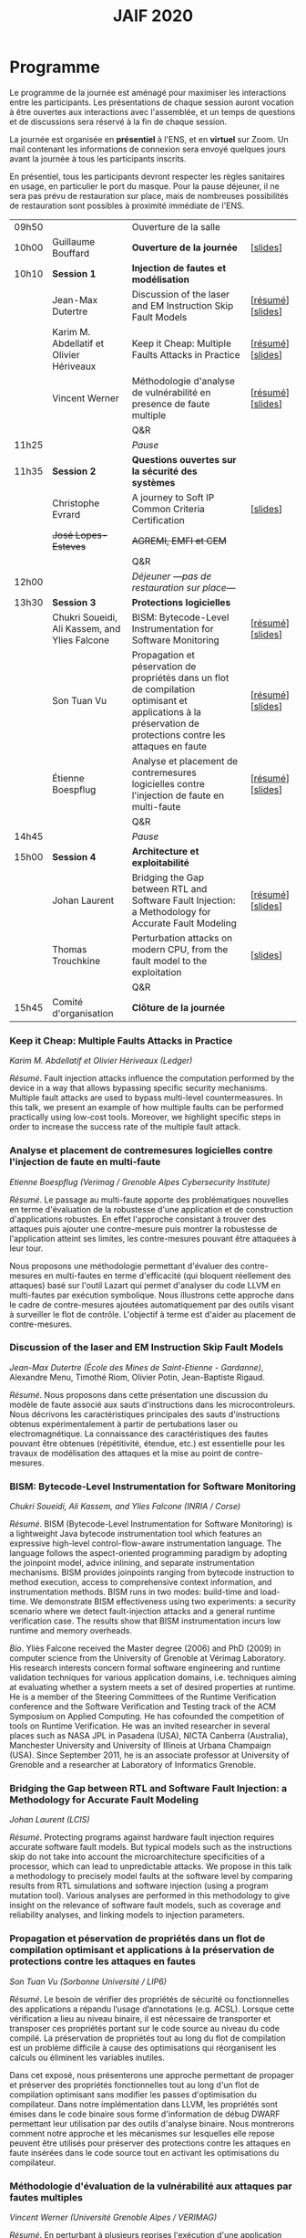 #+STARTUP: showall
#+OPTIONS: toc:nil
#+title: JAIF 2020

* Programme

Le programme de la journée est aménagé pour maximiser les interactions
entre les participants.  Les présentations de chaque session auront
vocation à être ouvertes aux interactions avec l'assemblée, et un
temps de questions et de discussions sera réservé à la fin de chaque
session.

La journée est organisée en *présentiel* à l'ENS, et en *virtuel* sur
Zoom.  Un mail contenant les informations de connexion sera envoyé
quelques jours avant la journée à tous les participants inscrits.

En présentiel, tous les participants devront respecter les règles
sanitaires en usage, en particulier le port du masque.  Pour la pause
déjeuner, il ne sera pas prévu de restauration sur place, mais de
nombreuses possibilités de restauration sont possibles à proximité
immédiate de l'ENS.



| 09h50 |                                               | Ouverture de la salle                                                                                                                                         |                   |
| 10h00 | Guillaume Bouffard                            | *Ouverture de la journée*                                                                                                                                     | [[[file:media/JAIF2020_introduction.pdf][slides]]]          |
| 10h10 | *Session 1*                                   | *Injection de fautes et modélisation*                                                                                                                         |                   |
|       | Jean-Max Dutertre                             | Discussion of the laser and EM Instruction Skip Fault Models                                                                                                  | [[[#dutertre][résumé]]] [[[file:media/JAIF2020_Dutertre.pdf][slides]]] |
|       | Karim M. Abdellatif et Olivier Hériveaux      | Keep it Cheap: Multiple Faults Attacks in Practice                                                                                                            | [[[#abdellatif][résumé]]] [[[file:media/JAIF2020_Abdellatif.pdf][slides]]] |
|       | Vincent Werner                                | Méthodologie d'analyse de vulnérabilité en presence de faute multiple                                                                                         | [[[#werner][résumé]]] [[[file:media/JAIF2020_Werner.pdf][slides]]] |
|       |                                               | Q&R                                                                                                                                                           |                   |
| 11h25 |                                               | /Pause/                                                                                                                                                       |                   |
| 11h35 | *Session 2*                                   | *Questions ouvertes sur la sécurité des systèmes*                                                                                                             |                   |
|       | Christophe Evrard                             | A journey to Soft IP Common Criteria Certification                                                                                                            | [[[file:media/JAIF2020_Evrard.pdf][slides]]]          |
|       | +José Lopes-Esteves+                          | +AGREMI, EMFI et CEM+                                                                                                                                         |                   |
|       |                                               | Q&R                                                                                                                                                           |                   |
| 12h00 |                                               | /Déjeuner ---pas de restauration sur place---/                                                                                                                |                   |
| 13h30 | *Session 3*                                   | *Protections logicielles*                                                                                                                                     |                   |
|       | Chukri Soueidi, Ali Kassem, and Ylies Falcone | BISM: Bytecode-Level Instrumentation for Software Monitoring                                                                                                  | [[[#falcone][résumé]]] [[[file:media/JAIF2020_Soueidi.pdf][slides]]] |
|       | Son Tuan Vu                                   | Propagation et péservation de propriétés dans un flot de compilation optimisant et applications à la préservation de protections contre les attaques en faute | [[[#vu][résumé]]] [[[file:media/JAIF2020_Vu.pdf][slides]]] |
|       | Étienne Boespflug                             | Analyse et placement de contremesures logicielles contre l'injection de faute en multi-faute                                                                  | [[[#boespflug][résumé]]] [[[file:media/JAIF2020_Boespflug.pdf][slides]]] |
|       |                                               | Q&R                                                                                                                                                           |                   |
| 14h45 |                                               | /Pause/                                                                                                                                                       |                   |
| 15h00 | *Session 4*                                   | *Architecture et exploitabilité*                                                                                                                              |                   |
|       | Johan Laurent                                 | Bridging the Gap between RTL and Software Fault Injection: a Methodology for Accurate Fault Modeling                                                          | [[[#laurent][résumé]]] [[[file:media/JAIF2020_Laurent.pdf][slides]]] |
|       | Thomas Trouchkine                             | Perturbation attacks on modern CPU, from the fault model to the exploitation                                                                                  | [[[file:media/JAIF2020_Trouchkine.pdf][slides]]]          |
|       |                                               | Q&R                                                                                                                                                           |                   |
| 15h45 | Comité d'organisation                         | *Clôture de la journée*                                                                                                                                       |                   |

*** Keep it Cheap: Multiple Faults Attacks in Practice
    :PROPERTIES:
    :CUSTOM_ID: abdellatif
    :END:

/Karim M. Abdellatif et Olivier Hériveaux (Ledger)/

/Résumé/.
Fault injection attacks influence the computation performed by the device in a way that allows bypassing specific security mechanisms. Multiple fault attacks are used to bypass multi-level countermeasures. In this talk, we present an example of how multiple faults can be performed practically using low-cost tools. Moreover, we highlight specific steps in order to increase the success rate of the multiple fault attack.




*** Analyse et placement de contremesures logicielles contre l'injection de faute en multi-faute
    :PROPERTIES:
    :CUSTOM_ID: boespflug
    :END:

/Etienne Boespflug (Verimag / Grenoble Alpes Cybersecurity Institute)/

/Résumé/. Le passage au multi-faute apporte des problématiques nouvelles en terme d'évaluation de la robustesse d'une application et de construction d'applications robustes. En effet l'approche consistant à trouver des attaques puis  ajouter une contre-mesure puis montrer la robustesse de l'application atteint ses limites, les contre-mesures         pouvant être attaquées à leur tour.

Nous proposons une méthodologie permettant d'évaluer des contre-mesures en multi-fautes en terme d'efficacité (qui bloquent réellement des attaques) basé sur l'outil Lazart qui permet d'analyser du code LLVM en multi-fautes par  exécution symbolique. Nous illustrons cette approche dans le cadre de contre-mesures ajoutées automatiquement par des outils visant à surveiller le flot de contrôle. L'objectif à terme est d'aider au placement de contre-mesures.

*** Discussion of the laser and EM Instruction Skip Fault Models
    :PROPERTIES:
    :CUSTOM_ID: #dutertre
    :END:

/Jean-Max Dutertre (École des Mines de Saint-Etienne - Gardanne)/,
Alexandre Menu, Timothé Riom, Olivier Potin, Jean-Baptiste Rigaud.

/Résumé/.
Nous proposons dans cette présentation une discussion du modèle de faute associé aux sauts d'instructions dans les microcontroleurs.
Nous décrivons les caractéristiques principales des sauts d'instructions obtenus expérimentalement à partir de pertubations laser ou electromagnétique.
La connaissance des caractéristiques des fautes pouvant être obtenues (répétitivité, étendue, etc.) est essentielle pour les travaux de modélisation des attaques et la mise au point de contre-mesures.

*** BISM: Bytecode-Level Instrumentation for Software Monitoring
    :PROPERTIES:
    :CUSTOM_ID: falcone
    :END:

/Chukri Soueidi, Ali Kassem, and Ylies Falcone (INRIA / Corse)/

/Résumé/.
BISM (Bytecode-Level Instrumentation for Software Monitoring) is a lightweight Java bytecode instrumentation tool which features an expressive high-level control-flow-aware instrumentation language. The language follows the aspect-oriented programming paradigm by adopting the joinpoint model, advice inlining, and separate instrumentation mechanisms. BISM provides joinpoints ranging from bytecode instruction to method execution, access to comprehensive context information, and instrumentation methods. BISM runs in two modes: build-time and load-time. We demonstrate BISM effectiveness using two experiments: a security scenario where we detect fault-injection attacks and a general runtime verification case. The results show that BISM instrumentation incurs low runtime and memory overheads.

/Bio/.
Yliès Falcone received the Master degree (2006) and PhD (2009) in
computer science from the University of Grenoble at Vérimag
Laboratory. His research interests concern formal software engineering
and runtime validation techniques for various application domains,
i.e. techniques aiming at evaluating whether a system meets a set of
desired properties at runtime.  He is a member of the Steering
Committees of the Runtime Verification conference and the Software
Verification and Testing track of the ACM Symposium on Applied
Computing.  He has cofounded the competition of tools on Runtime
Verification.  He was an invited researcher in several places such as
NASA JPL in Pasadena (USA), NICTA Canberra (Australia), Manchester
University and University of Illinois at Urbana Champaign (USA).
Since September 2011, he is an associate professor at University of
Grenoble and a researcher at Laboratory of Informatics Grenoble.

*** Bridging the Gap between RTL and Software Fault Injection: a Methodology for Accurate Fault Modeling
    :PROPERTIES:
    :CUSTOM_ID: laurent
    :END:

/Johan Laurent (LCIS)/

/Résumé/.
Protecting programs against hardware fault injection requires accurate software fault models. But typical models such as the instructions skip do not take into account the microarchitecture specificities of a processor, which can lead to unpredictable attacks. We propose in this talk a methodology to precisely model faults at the software level by comparing results from RTL simulations and software injection (using a program mutation tool). Various analyses are performed in this methodology to give insight on the relevance of software fault models, such as coverage and reliability analyses, and linking models to injection parameters.

*** Propagation et péservation de propriétés dans un flot de compilation optimisant et applications à la préservation de protections contre les attaques en fautes
    :PROPERTIES:
    :CUSTOM_ID: vu
    :END:

/Son Tuan Vu (Sorbonne Université / LIP6)/

/Résumé/.
Le besoin de vérifier des propriétés de sécurité ou fonctionnelles des applications a répandu l’usage d’annotations (e.g. ACSL). Lorsque cette vérification a lieu au niveau binaire, il est nécessaire de transporter et transposer ces propriétés portant sur le code source au niveau du code compilé. La préservation de propriétés tout au long du flot de compilation est un problème difficile à cause des optimisations qui réorganisent les calculs ou éliminent les variables inutiles.

Dans cet exposé, nous présenterons une approche permettant de propager et préserver des propriétés fonctionnelles tout au long d'un flot de compilation optimisant sans modifier les passes d'optimisation du compilateur. Dans notre implémentation dans LLVM, les propriétés sont émises dans le code binaire sous forme d'information de débug DWARF permettant leur utilisation par des outils d'analyse binaire. Nous montrerons comment notre approche et les mécanismes sur lesquelles elle repose peuvent être utilisés pour préserver des protections contre les attaques en faute insérées dans le code source tout en activant les optimisations du compilateur.

*** Méthodologie d'évaluation de la vulnérabilité aux attaques par fautes multiples
    :PROPERTIES:
    :CUSTOM_ID: werner
    :END:

/Vincent Werner (Université Grenoble Alpes / VERIMAG)/

/Résumé/.
En perturbant à plusieurs reprises l'exécution d'une application embarquée sur un microcontrôleur, les attaques par fautes multiples sont redoutables pour venir à bout de contremesures matérielles et logicielles. Cependant, la mise en pratique de ce type d'attaque reste difficile. Dans cet exposé, nous présenterons une méthodologie d'attaque par fautes multiples avec une connaissance partielle de la cible. Cette méthodologie est générique et repose sur l'inférence de modèles à partir des fautes observées et sur la simulation d'injection de fautes au niveau ISA. Nous détaillerons chaque étape en nous appuyant sur des exemples pratiques, depuis la revue de code jusqu'à l'exploitation de l'attaque.
